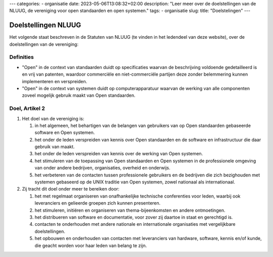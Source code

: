 ---
categories:
- organisatie
date: 2023-05-06T13:08:32+02:00
description: "Leer meer over de doelstellingen van de NLUUG, de vereniging voor open standaarden en open systemen."
tags:
- organisatie
slug:
title: "Doelstelingen"
---

********************
Doelstellingen NLUUG
********************

Het volgende staat beschreven in de Statuten van NLUUG (te vinden in het ledendeel van deze website), over de doelstellingen van de vereniging:

Definities
==========

* "Open" in de context van standaarden duidt op specificaties waarvan de beschrijving voldoende gedetailleerd is en vrij van patenten, waardoor commerciële en niet-commerciële partijen deze zonder belemmering kunnen implementeren en verspreiden.
* "Open" in de context van systemen duidt op computerapparatuur waarvan de werking van alle componenten zoveel mogelijk gebruik maakt van Open standaarden.

Doel, Artikel 2
===============

#. Het doel van de vereniging is:

   #. in het algemeen, het behartigen van de belangen van gebruikers van op Open standaarden gebaseerde software en Open systemen.
   #. het onder de leden verspreiden van kennis over Open standaarden en de software en infrastructuur die daar gebruik van maakt.
   #. het onder de leden verspreiden van kennis over de werking van Open systemen.
   #. het stimuleren van de toepassing van Open standaarden en Open systemen in de professionele omgeving van onder andere bedrijven, organisaties, overheid en onderwijs.
   #. het verbeteren van de contacten tussen professionele gebruikers en de bedrijven die zich bezighouden met systemen gebaseerd op de UNIX traditie van Open systemen, zowel nationaal als internationaal.

#. Zij tracht dit doel onder meer te bereiken door:

   #. het met regelmaat organiseren van onafhankelijke technische conferenties voor leden, waarbij ook leveranciers en gelieerde groepen zich kunnen presenteren.
   #. het stimuleren, initiëren en organiseren van thema-bijeenkomsten en andere ontmoetingen.
   #. het distribueren van software en documentatie, voor zover zij daartoe in staat en gerechtigd is.
   #. contacten te onderhouden met andere nationale en internationale organisaties met vergelijkbare doelstellingen.
   #. het opbouwen en onderhouden van contacten met leveranciers van hardware, software, kennis en/of kunde, die geacht worden voor haar leden van belang te zijn.

